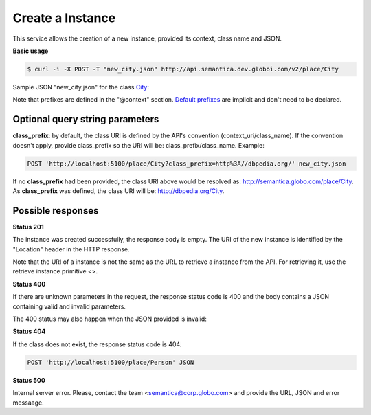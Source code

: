 Create a Instance
=================

This service allows the creation of a new instance, provided its context, class name and JSON.

**Basic usage**

.. code-block:: bash

  $ curl -i -X POST -T "new_city.json" http://api.semantica.dev.globoi.com/v2/place/City

.. program-output:: curl -i -s -H "Expect:" -X POST -T "services/instance/examples/new_city.json" http://api.semantica.dev.globoi.com/v2/place/City
  :shell:

Sample JSON "new_city.json" for the class City_:

.. _City: http://api.semantica.dev.globoi.com/v2/place/City/_schema

.. include :: examples/create_instance_payload.rst

Note that prefixes are defined in the "@context" section. 
`Default prefixes  <http://api.semantica.dev.globoi.com/v2/_config/Prefixes>`_ are implicit and don't need to be declared.


.. 

Optional query string parameters
--------------------------------

**class_prefix**: by default, the class URI is defined by the API's convention (context_uri/class_name). If the convention doesn't apply, provide class_prefix so the URI will be: class_prefix/class_name.  Example:

.. code-block:: http

  POST 'http://localhost:5100/place/City?class_prefix=http%3A//dbpedia.org/' new_city.json

If no **class_prefix** had been provided, the class URI above would be resolved as: http://semantica.globo.com/place/City. As **class_prefix** was defined, the class URI will be: http://dbpedia.org/City.

Possible responses
------------------


**Status 201**

The instance was created successfully, the response body is empty.
The URI of the new instance is identified by the "Location" header in
the HTTP response.

Note that the URI of a instance is not the same as the URL to retrieve
a instance from the API. For retrieving it, use the retrieve instance primitive <>.

**Status 400**

If there are unknown parameters in the request, the response status code
is 400 and the body contains a JSON containing valid and invalid parameters.

.. include :: examples/get_instance_400.rst

The 400 status may also happen when the JSON provided is invalid:

.. include :: examples/create_instance_400.rst

**Status 404**

If the class does not exist, the response status code is 404.

.. code-block:: http

  POST 'http://localhost:5100/place/Person' JSON

.. include :: examples/create_instance_404.rst

**Status 500**

Internal server error. Please, contact the team <semantica@corp.globo.com>
and provide the URL, JSON and error messaage.
